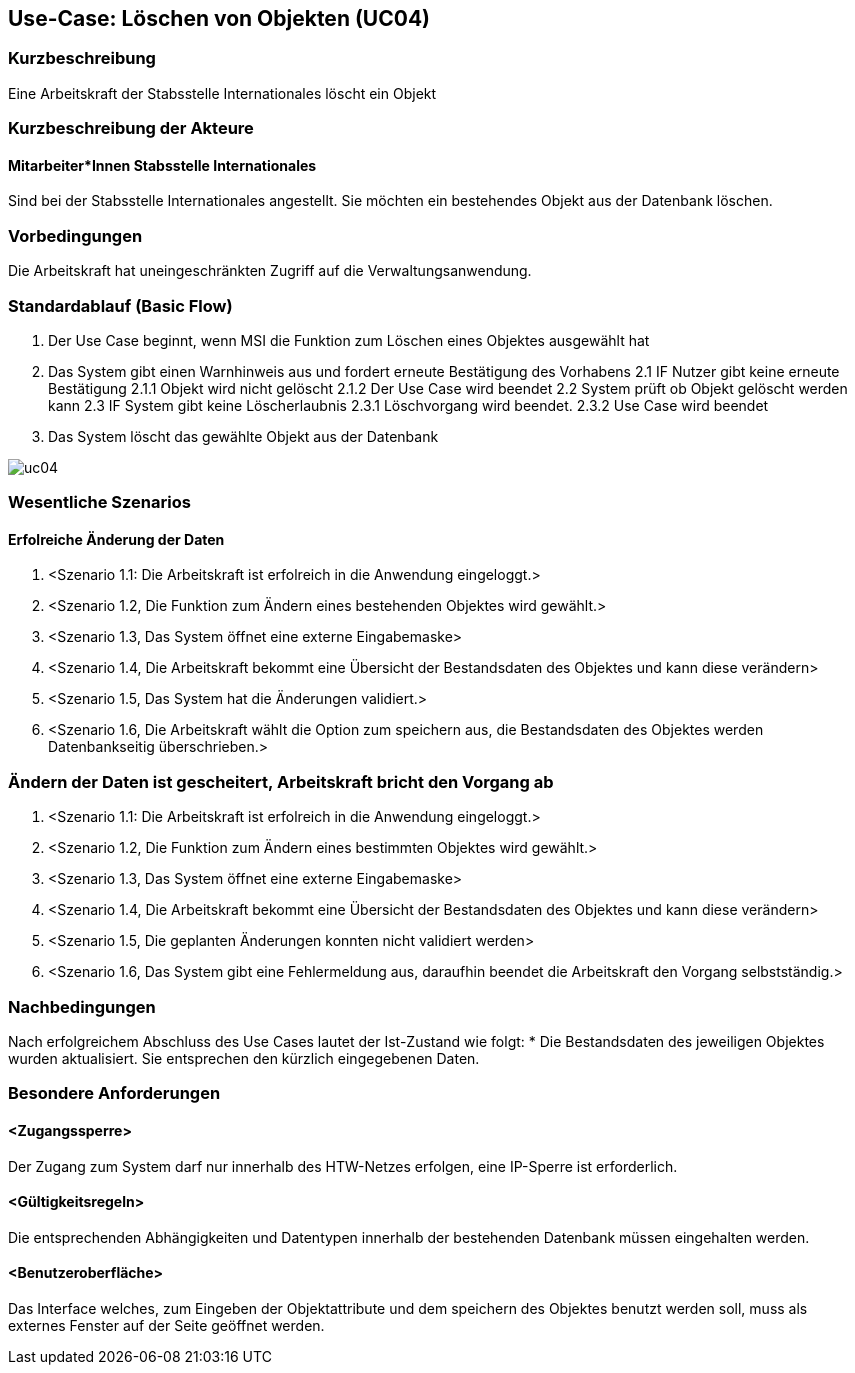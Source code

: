 :imagesdir: images 
//Nutzen Sie dieses Template als Grundlage für die Spezifikation *einzelner* Use-Cases. Diese lassen sich dann per Include in das Use-Case Model Dokument einbinden (siehe Beispiel dort).

== Use-Case: Löschen von Objekten (UC04)

=== Kurzbeschreibung
Eine Arbeitskraft der Stabsstelle Internationales löscht ein Objekt

=== Kurzbeschreibung der Akteure
==== Mitarbeiter*Innen Stabsstelle Internationales
Sind bei der Stabsstelle Internationales angestellt. Sie möchten ein bestehendes Objekt aus der Datenbank löschen.

=== Vorbedingungen
Die Arbeitskraft hat uneingeschränkten Zugriff auf die Verwaltungsanwendung.


=== Standardablauf (Basic Flow)
//Der Standardablauf definiert die Schritte für den Erfolgsfall ("Happy Path")

1. Der Use Case beginnt, wenn MSI die Funktion zum Löschen eines Objektes ausgewählt hat  
2. Das System gibt einen Warnhinweis aus und fordert erneute Bestätigung des Vorhabens
2.1 IF Nutzer gibt keine erneute Bestätigung
2.1.1 Objekt wird nicht gelöscht
2.1.2 Der Use Case wird beendet
2.2 System prüft ob Objekt gelöscht werden kann
2.3 IF System gibt keine Löscherlaubnis
2.3.1 Löschvorgang wird beendet.
2.3.2 Use Case wird beendet 
3. Das System löscht das gewählte Objekt aus der Datenbank 

image::uc04.png[]

//Unvollständig, Dokument muss ab hier weiterbearbeitet werden

=== Wesentliche Szenarios
//Szenarios sind konkrete Instanzen eines Use Case, d.h. mit einem konkreten Akteur und einem konkreten Durchlauf der o.g. Flows. Szenarios können als Vorstufe für die Entwicklung von Flows und/oder zu deren Validierung verwendet werden.

==== Erfolreiche Änderung der Daten
. <Szenario 1.1: Die Arbeitskraft ist erfolreich in die Anwendung eingeloggt.>
. <Szenario 1.2, Die Funktion zum Ändern eines bestehenden Objektes wird gewählt.>
. <Szenario 1.3, Das System öffnet eine externe Eingabemaske>
. <Szenario 1.4, Die Arbeitskraft bekommt eine Übersicht der Bestandsdaten des Objektes und kann diese verändern>
. <Szenario 1.5, Das System hat die Änderungen validiert.>
. <Szenario 1.6, Die Arbeitskraft wählt die Option zum speichern aus, die Bestandsdaten des Objektes werden Datenbankseitig überschrieben.>

=== Ändern der Daten ist gescheitert, Arbeitskraft bricht den Vorgang ab
. <Szenario 1.1: Die Arbeitskraft ist erfolreich in die Anwendung eingeloggt.>
. <Szenario 1.2, Die Funktion zum Ändern eines bestimmten Objektes wird gewählt.>
. <Szenario 1.3, Das System öffnet eine externe Eingabemaske>
. <Szenario 1.4, Die Arbeitskraft bekommt eine Übersicht der Bestandsdaten des Objektes und kann diese verändern>
. <Szenario 1.5, Die geplanten Änderungen konnten nicht validiert werden>
. <Szenario 1.6, Das System gibt eine Fehlermeldung aus, daraufhin beendet die Arbeitskraft den Vorgang selbstständig.>

=== Nachbedingungen
Nach erfolgreichem Abschluss des Use Cases lautet der Ist-Zustand wie folgt:
* Die Bestandsdaten des jeweiligen Objektes wurden aktualisiert. Sie entsprechen den kürzlich eingegebenen Daten. 


=== Besondere Anforderungen
//Besondere Anforderungen können sich auf nicht-funktionale Anforderungen wie z.B. einzuhaltende Standards, Qualitätsanforderungen oder Anforderungen an die Benutzeroberfläche beziehen.

==== <Zugangssperre>
Der Zugang zum System darf nur innerhalb des HTW-Netzes erfolgen, eine IP-Sperre ist erforderlich.

==== <Gültigkeitsregeln>
Die entsprechenden Abhängigkeiten und Datentypen innerhalb der bestehenden Datenbank müssen eingehalten werden.

==== <Benutzeroberfläche>
Das Interface welches, zum Eingeben der Objektattribute und dem speichern des Objektes benutzt werden soll, muss als externes Fenster auf der Seite geöffnet werden.
